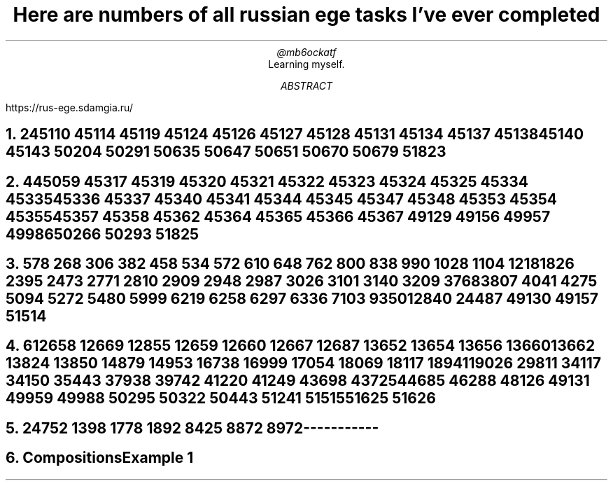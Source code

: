 .TL
Here are numbers of all russian ege tasks I've ever completed
.AU
@mb6ockatf
.AI
Learning myself.
.AB
https://rus-ege.sdamgia.ru/
.AE
.nr PI 2n

.NH
2

45110
45114
45119
45124
45126 45127 45128
45131
45134
45137 45138
45140
45143
50204
50291
50635
50647
50651
50670
50679
51823

.NH
4

45059
45317
45319 45320 45321 45322 45323 45324 45325
45334 45335 45336 45337
45340 45341
45344 45345
45347 45348
45353 45354 45355
45357 45358
45362
45364 45365 45366 45367
49129
49156 49957
49986
50266
50293
51825

.NH
5

78
268
306
382
458
534
572
610
648
762
800
838
990
1028
1104
1218
1826
2395
2473
2771
2810
2909
2948
2987
3026
3101
3140
3209
3768
3807
4041
4275
5094
5272
5480
5999
6219
6258
6297
6336
7103
9350
12840
24487
49130
49157
51514

.NH
6

12658
12669
12855
12659
12660
12667
12687
13652
13654
13656
13660
13662
13824
13850
14879
14953
16738
16999
17054
18069
18117
18941
19026
29811
34117
34150
35443
37938
39742
41220
41249
43698
43725
44685
46288
48126
49131
49959
49988
50295
50322
50443
51241
51515
51625
51626

.NH
24

752
1398
1778
1892
8425
8872
8972



-----------
.NH
Compositions

Example 1
